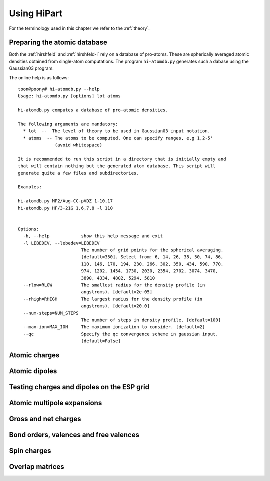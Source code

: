 Using HiPart
============

For the terminology used in this chapter we refer to the :ref:`theory`. 

Preparing the atomic database
-----------------------------

Both the :ref:`hirshfeld` and :ref:`hirshfeld-i` rely on a database of
pro-atoms. These are spherically averaged atomic densities obtained from
single-atom computations. The program ``hi-atomdb.py`` generates such a dabase
using the Gaussian03 program.

The online help is as follows::

    toon@poony# hi-atomdb.py --help
    Usage: hi-atomdb.py [options] lot atoms

    hi-atomdb.py computes a database of pro-atomic densities.

    The following arguments are mandatory:
      * lot  --  The level of theory to be used in Gaussian03 input notation.
      * atoms  -- The atoms to be computed. One can specify ranges, e.g 1,2-5'
                  (avoid whitespace)

    It is recommended to run this script in a directory that is initially empty and
    that will contain nothing but the generated atom database. This script will
    generate quite a few files and subdirectories.

    Examples:

    hi-atomdb.py MP2/Aug-CC-pVDZ 1-10,17
    hi-atomdb.py HF/3-21G 1,6,7,8 -l 110


    Options:
      -h, --help            show this help message and exit
      -l LEBEDEV, --lebedev=LEBEDEV
                            The number of grid points for the spherical averaging.
                            [default=350]. Select from: 6, 14, 26, 38, 50, 74, 86,
                            110, 146, 170, 194, 230, 266, 302, 350, 434, 590, 770,
                            974, 1202, 1454, 1730, 2030, 2354, 2702, 3074, 3470,
                            3890, 4334, 4802, 5294, 5810
      --rlow=RLOW           The smallest radius for the density profile (in
                            angstroms). [default=2e-05]
      --rhigh=RHIGH         The largest radius for the density profile (in
                            angstroms). [default=20.0]
      --num-steps=NUM_STEPS
                            The number of steps in density profile. [default=100]
      --max-ion=MAX_ION     The maximum ionization to consider. [default=2]
      --qc                  Specify the qc convergence scheme in gaussian input.
                            [default=False]




Atomic charges
--------------

Atomic dipoles
--------------

Testing charges and dipoles on the ESP grid
-------------------------------------------

Atomic multipole expansions
---------------------------

Gross and net charges
---------------------

Bond orders, valences and free valences
---------------------------------------

Spin charges
------------

Overlap matrices
----------------

